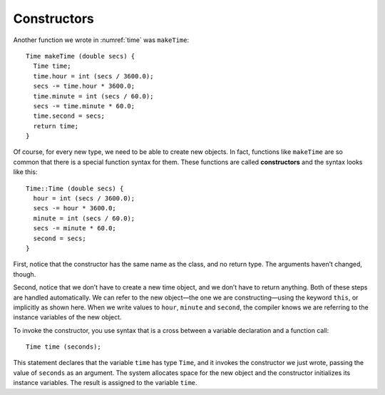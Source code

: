 Constructors
------------

Another function we wrote in :numref:`time` was
``makeTime``:

::

   Time makeTime (double secs) {
     Time time;
     time.hour = int (secs / 3600.0);
     secs -= time.hour * 3600.0;
     time.minute = int (secs / 60.0);
     secs -= time.minute * 60.0;
     time.second = secs;
     return time;
   }

.. index::
   single: constructor

Of course, for every new type, we need to be able to create new objects.
In fact, functions like ``makeTime`` are so common that there is a
special function syntax for them. These functions are called
**constructors** and the syntax looks like this:

::

   Time::Time (double secs) {
     hour = int (secs / 3600.0);
     secs -= hour * 3600.0;
     minute = int (secs / 60.0);
     secs -= minute * 60.0;
     second = secs;
   }

First, notice that the constructor has the same name as the class, and
no return type. The arguments haven’t changed, though.

Second, notice that we don’t have to create a new time object, and we
don’t have to return anything. Both of these steps are handled
automatically. We can refer to the new object—the one we are
constructing—using the keyword ``this``, or implicitly as shown here.
When we write values to ``hour``, ``minute`` and ``second``, the
compiler knows we are referring to the instance variables of the new
object.

To invoke the constructor, you use syntax that is a cross between a
variable declaration and a function call:

::

     Time time (seconds);

This statement declares that the variable ``time`` has type ``Time``,
and it invokes the constructor we just wrote, passing the value of
``seconds`` as an argument. The system allocates space for the new
object and the constructor initializes its instance variables. The
result is assigned to the variable ``time``.

.. fillintheblank:: constructors_1

    The member function that initializes objects automatically when they are created is called a(n) __________.

    - :([Cc]onstructor|CONSTRUCTOR): Correct!
      :.*: Incorrect!

.. mchoice:: constructors_2
   :answer_a: They initialize the instance variables of an object.
   :answer_b: They have the same name as the class.
   :answer_c: They return an instance of an object.
   :answer_d: We refer to the objects they initialize implicitly, or using keyword this.
   :answer_e: They have the same name as the class, no return type and unchanged parameters.
   :correct: c
   :feedback_a: Incorrect! This statement is true!
   :feedback_b: Incorrect! This statement is true!
   :feedback_c: Correct! Constructors do not have a return type.
   :feedback_d: Incorrect! This statment is true!
   :feedback_e: Incorrect! This statement is true!

   Which statment is **false** about constructors?

.. fillintheblank:: constructors_3

    Write code to initialize the variable ``lunch`` that has type ``Time`` and a value of 1800 seconds.

    - :(Time lunch\s?\(1800\)): Correct!
      :.*: Incorrect!
